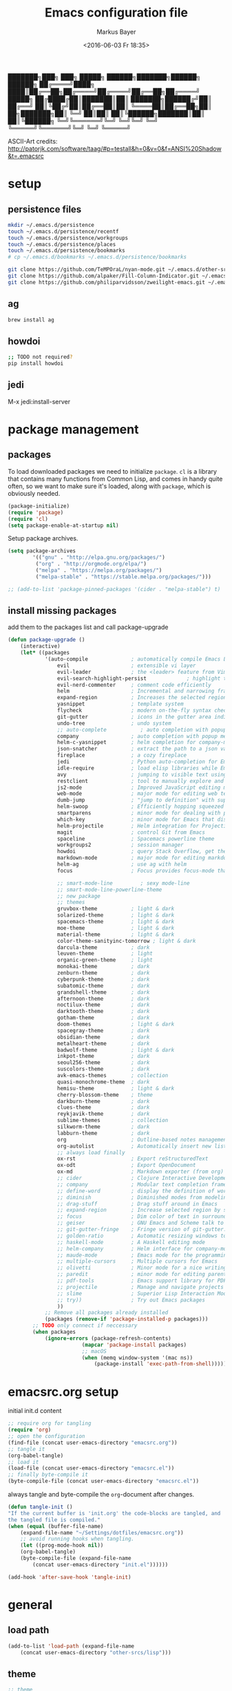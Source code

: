 #+TITLE: Emacs configuration file
#+AUTHOR: Markus Bayer
#+BABEL: :cache yes
#+DATE: <2016-06-03 Fr 18:35>
#+PROPERTY: header-args :tangle yes

   ███████╗███╗   ███╗ █████╗  ██████╗███████╗██████╗  ██████╗
   ██╔════╝████╗ ████║██╔══██╗██╔════╝██╔════╝██╔══██╗██╔════╝
   █████╗  ██╔████╔██║███████║██║     ███████╗██████╔╝██║
   ██╔══╝  ██║╚██╔╝██║██╔══██║██║     ╚════██║██╔══██╗██║
██╗███████╗██║ ╚═╝ ██║██║  ██║╚██████╗███████║██║  ██║╚██████╗
╚═╝╚══════╝╚═╝     ╚═╝╚═╝  ╚═╝ ╚═════╝╚══════╝╚═╝  ╚═╝ ╚═════╝

ASCII-Art credits: http://patorjk.com/software/taag/#p=testall&h=0&v=0&f=ANSI%20Shadow&t=.emacsrc

* setup

** persistence files

#+BEGIN_SRC sh :tangle no
mkdir ~/.emacs.d/persistence
touch ~/.emacs.d/persistence/recentf
touch ~/.emacs.d/persistence/workgroups
touch ~/.emacs.d/persistence/places
touch ~/.emacs.d/persistence/bookmarks
# cp ~/.emacs.d/bookmarks ~/.emacs.d/persistence/bookmarks

git clone https://github.com/TeMPOraL/nyan-mode.git ~/.emacs.d/other-srcs
git clone https://github.com/alpaker/Fill-Column-Indicator.git ~/.emacs.d/other-srcs
git clone https://github.com/philiparvidsson/zweilight-emacs.git ~/.emacs.d/other-srcs
#+END_SRC

** ag

#+BEGIN_SRC sh :tangle no
brew install ag
#+END_SRC

** howdoi

#+BEGIN_SRC sh :tangle no
;; TODO not required?
pip install howdoi
#+END_SRC

** jedi

M-x jedi:install-server

* package management

** packages

To load downloaded packages we need to
initialize =package=. =cl= is a library that contains many functions from
Common Lisp, and comes in handy quite often, so we want to make sure it's
loaded, along with =package=, which is obviously needed.

#+BEGIN_SRC emacs-lisp
(package-initialize)
(require 'package)
(require 'cl)
(setq package-enable-at-startup nil)
#+END_SRC

Setup package archives.

#+BEGIN_SRC emacs-lisp
(setq package-archives
        '(("gnu" . "http://elpa.gnu.org/packages/")
         ("org" . "http://orgmode.org/elpa/")
         ("melpa" . "https://melpa.org/packages/")
         ("melpa-stable" . "https://stable.melpa.org/packages/")))

;; (add-to-list 'package-pinned-packages '(cider . "melpa-stable") t)
#+END_SRC

** install missing packages

add them to the packages list and call package-upgrade

#+BEGIN_SRC emacs-lisp
(defun package-upgrade ()
    (interactive)
    (let* ((packages
            '(auto-compile              ; automatically compile Emacs Lisp libraries
                evil                    ; extensible vi layer
                evil-leader             ; the <leader> feature from Vim
                evil-search-highlight-persist             ; highlight the search term in all buffers persistently
                evil-nerd-commenter     ; comment code efficiently
                helm                    ; Incremental and narrowing framework
                expand-region           ; Increases the selected region by semantic units
                yasnippet               ; template system
                flycheck                ; modern on-the-fly syntax checking extension
                git-gutter              ; icons in the gutter area indicating src ctrl changes
                undo-tree               ; undo system
                ;; auto-complete           ; auto completion with popup menu
                company                 ; auto completion with popup menu
                helm-c-yasnippet        ; helm completion for company-mode
                json-snatcher           ; extract the path to a json value, display at modeline
                fireplace               ; a cozy fireplace
                jedi                    ; Python auto-completion for Emacs
                idle-require            ; load elisp libraries while Emacs is idle
                avy                     ; jumping to visible text using a char-based decision tree
                restclient              ; tool to manually explore and test HTTP REST webservices
                js2-mode                ; Improved JavaScript editing mode
                web-mode                ; major mode for editing web templates aka HTML files
                dumb-jump               ; "jump to definition" with support for multiple programming languages
                helm-swoop              ; Efficiently hopping squeezed lines
                smartparens             ; minor mode for dealing with pairs
                which-key               ; minor mode for Emacs that displays the key bindings following your currently entered incomplete command (a prefix) in a popup
                helm-projectile         ; Helm integration for Projectile
                magit                   ; control Git from Emacs
                spaceline               ; Spacemacs powerline theme
                workgroups2             ; session manager
                howdoi                  ; query Stack Overflow, get the most upvoted answer to the first question
                markdown-mode           ; major mode for editing markdown
                helm-ag                 ; use ag with helm
                focus                   ; Focus provides focus-mode that dims the text of surrounding sections

                ;; smart-mode-line         ; sexy mode-line
                ;; smart-mode-line-powerline-theme
                ;; new package
                ;; themes
                gruvbox-theme           ; light & dark
                solarized-theme         ; light & dark
                spacemacs-theme         ; light & dark
                moe-theme               ; light & dark
                material-theme          ; light & dark
                color-theme-sanityinc-tomorrow ; light & dark
                darcula-theme           ; dark
                leuven-theme            ; light
                organic-green-theme     ; light
                monokai-theme           ; dark
                zenburn-theme           ; dark
                cyberpunk-theme         ; dark
                subatomic-theme         ; dark
                grandshell-theme        ; dark
                afternoon-theme         ; dark
                noctilux-theme          ; dark
                darktooth-theme         ; dark
                gotham-theme            ; dark
                doom-themes             ; light & dark
                spacegray-theme         ; dark
                obsidian-theme          ; dark
                metalheart-theme        ; dark
                badwolf-theme           ; light & dark
                inkpot-theme            ; dark
                seoul256-theme          ; dark
                suscolors-theme         ; dark
                avk-emacs-themes        ; collection
                quasi-monochrome-theme  ; dark
                hemisu-theme            ; light & dark
                cherry-blossom-theme    ; theme
                darkburn-theme          ; dark
                clues-theme             ; dark
                reykjavik-theme         ; dark
                sublime-themes          ; collection
                silkworm-theme          ; dark
                labburn-theme           ; dark
                org                     ; Outline-based notes management and organizer
                org-autolist            ; Automatically insert new list items.
                ;; always load finally
                ox-rst                  ; Export reStructuredText
                ox-odt                  ; Export OpenDocument
                ox-md                   ; Markdown exporter (from org)
                ;; cider                ; Clojure Interactive Development Environment
                ;; company              ; Modular text completion framework
                ;; define-word          ; display the definition of word at point
                ;; diminish             ; Diminished modes from modeline
                ;; drag-stuff           ; Drag stuff around in Emacs
                ;; expand-region        ; Increase selected region by semantic units
                ;; focus                ; Dim color of text in surrounding sections
                ;; geiser               ; GNU Emacs and Scheme talk to each other
                ;; git-gutter-fringe    ; Fringe version of git-gutter.el
                ;; golden-ratio         ; Automatic resizing windows to golden ratio
                ;; haskell-mode         ; A Haskell editing mode
                ;; helm-company         ; Helm interface for company-mode
                ;; maude-mode           ; Emacs mode for the programming language Maude
                ;; multiple-cursors     ; Multiple cursors for Emacs
                ;; olivetti             ; Minor mode for a nice writing environment
                ;; paredit              ; minor mode for editing parentheses
                ;; pdf-tools            ; Emacs support library for PDF files
                ;; projectile           ; Manage and navigate projects in Emacs easily
                ;; slime                ; Superior Lisp Interaction Mode for Emacs
                ;; try))                ; Try out Emacs packages
                ))
            ;; Remove all packages already installed
            (packages (remove-if 'package-installed-p packages)))
        ;; TODO only connect if neccessary
        (when packages
            (ignore-errors (package-refresh-contents)
                        (mapcar 'package-install packages)
                        ;; macOS
                        (when (memq window-system '(mac ns))
                            (package-install 'exec-path-from-shell))))))
#+END_SRC

* emacsrc.org setup

initial init.d content

#+BEGIN_SRC emacs-lisp :tangle no
;; require org for tangling
(require 'org)
;; open the configuration
(find-file (concat user-emacs-directory "emacsrc.org"))
;; tangle it
(org-babel-tangle)
;; load it
(load-file (concat user-emacs-directory "emacsrc.el"))
;; finally byte-compile it
(byte-compile-file (concat user-emacs-directory "emacsrc.el"))
#+END_SRC

always tangle and byte-compile the =org=-document after changes.

#+BEGIN_SRC emacs-lisp
(defun tangle-init ()
"If the current buffer is 'init.org' the code-blocks are tangled, and
the tangled file is compiled."
(when (equal (buffer-file-name)
    (expand-file-name "~/Settings/dotfiles/emacsrc.org"))
    ;; avoid running hooks when tangling.
    (let ((prog-mode-hook nil))
    (org-babel-tangle)
    (byte-compile-file (expand-file-name
        (concat user-emacs-directory "init.el"))))))

(add-hook 'after-save-hook 'tangle-init)
#+END_SRC

* general

** load path

#+BEGIN_SRC emacs-lisp
(add-to-list 'load-path (expand-file-name
    (concat user-emacs-directory "other-srcs/lisp")))
#+END_SRC

** theme

    #+BEGIN_SRC emacs-lisp
    ;; theme
    ;; trust theme
    (setq custom-safe-themes t)
    ;; (load-theme 'spacemacs-dark)
    ;; (load-theme 'reykjavik)
    ;; (load-theme 'darcula)
    ;; (load-theme 'monokai)
    (load-theme 'subatomic)
    ;; (load-theme 'darktooth)
    ;; set font
    (set-default-font "Envy Code R 16")

    #+END_SRC

** cursor

    #+BEGIN_SRC emacs-lisp
    ;; disable blinking cursor
    (blink-cursor-mode 0)
    ;; disable audio bell
    (setq ring-bell-function 'ignore)
    ;; remember cursor position
    (if (version< emacs-version "25.0")
        (progn
            (require 'saveplace)
      (setq-default save-place t))
      (setq save-place-file (concat user-emacs-directory "persistence/places"))
      (save-place-mode 1))
    #+END_SRC

** UI                                                               :manual:

    #+BEGIN_SRC emacs-lisp
    ;; disable welcome window
    (setq ns-pop-up-frames nil)

    ;; disable tool-bar
    (tool-bar-mode -1)

    ;; show line numbers
    (global-linum-mode t)

    ;; y & n instead of yes & no
    (fset 'yes-or-no-p 'y-or-n-p)

    ;; 80-column-ruler
    (add-to-list 'load-path (expand-file-name
        (concat user-emacs-directory "other-srcs/Fill-Column-Indicator")))
    (require 'fill-column-indicator)

    ;; TODO define list of used programming languages (prog-mode doesn't work with js)
    (add-hook 'python-mode-hook 'turn-on-fci-mode)
    (add-hook 'js-mode-hook 'turn-on-fci-mode)

    ;; highlight current line
    (global-hl-line-mode)

    ;; wrap long lines
    (global-visual-line-mode)

    ;; start fullscreen
    ;(toggle-frame-maximized)
    (add-to-list 'default-frame-alist '(fullscreen . maximized))
    #+END_SRC

*** modeline

    #+BEGIN_SRC emacs-lisp
    ;; display column number
    (setq column-number-mode t)
    #+END_SRC

*** frames

#+BEGIN_SRC emacs-lisp
;; switch frames with <Shift-Left/Right/Up/Down>
(windmove-default-keybindings)
#+END_SRC

** lines

no forced new line

#+BEGIN_SRC emacs-lisp
(setq-default indent-tabs-mode nil)
#+END_SRC

** whitespace

    #+BEGIN_SRC emacs-lisp
    ;; show trailing whitespace
    (setq-default show-trailing-whitespace t)
    ;;; use 4 spaces instead of tabs
    (setq-default indent-tabs-mode nil)
    (setq-default tab-width 4)

    ;; (setq indent-line-function 'insert-tab)
    #+END_SRC

** encoding

    #+BEGIN_SRC emacs-lisp
    (set-language-environment "UTF-8")
    #+END_SRC

** paranthesis

    #+BEGIN_SRC emacs-lisp
    (show-paren-mode 1)
    (require 'paren)
    (set-face-background 'show-paren-match (face-background 'default))
    (set-face-foreground 'show-paren-match "#FF0097")
    (set-face-attribute 'show-paren-match nil :weight 'extra-bold)
    #+END_SRC

** temporary files

    #+BEGIN_SRC emacs-lisp
    ;; paths
    (setq auto-save-file-name-transforms
              `((".*" ,(concat user-emacs-directory "tmp/auto-save/") t)))
    (setq backup-directory-alist
          `(("." . ,(expand-file-name
                     (concat user-emacs-directory "tmp/backup")))))
    ;; backup method
    (setq backup-by-copying t)
    ;; backup frequency
    (setq delete-old-versions t
      kept-new-versions 6
      kept-old-versions 2
      version-control t)

    ;;TOTRY
    ;;(setq savehist-file "~/.emacs.d/savehist")
    ;;(savehist-mode 1)
    ;;(setq history-length t)
    ;;(setq history-delete-duplicates t)
    ;;(setq savehist-save-minibuffer-history 1)
    ;;(setq savehist-additional-variables
    ;;'(kill-ring
    ;;    search-ring
    ;;    regexp-search-ring))
    #+END_SRC

** file modes

map files to major-modes

#+BEGIN_SRC emacs-lisp
;; TODO shebangs, doesn't work
(add-to-list 'magic-mode-alist '("# vim: set ft=zsh ts=4 sw=4 expandtab :" . sh-mode))
(add-to-list 'auto-mode-alist '("\\.zsh\\'" . sh-mode))
#+END_SRC

* packages

** bookmarks                                                       :builtin:

emacs throws the error "Not bookmark format" if the file is empty.
As a workaround let emacs create the file under the default path
and copy it over the desired file.

#+BEGIN_SRC emacs-lisp
;; persist bookmarks in this file
(setq bookmark-default-file (concat user-emacs-directory "persistence/bookmarks"))
#+END_SRC

** zone                                                            :builtin:

#+BEGIN_SRC emacs-lisp
;; required by require
(defun zone-choose (pgm)
    "Choose a PGM to run for `zone'."
    (interactive
        (list
        (completing-read
        "Program: "
        (mapcar 'symbol-name zone-programs))))
    (let ((zone-programs (list (intern pgm))))
        (zone)))
#+END_SRC

** evil-leader

#+BEGIN_SRC emacs-lisp
(require 'evil-leader)
(global-evil-leader-mode)
;; set space as leader-key
(evil-leader/set-leader "<SPC>")
#+END_SRC

** evil

#+BEGIN_SRC emacs-lisp
;; use evil search instead of isearch
(setq evil-search-module 'evil-search)
(require 'evil)
(evil-mode 1)
;; let evil treat _ as part of a word
(setq-default evil-symbol-word-search t)
#+END_SRC

** org-mode                                                        :builtin:

#+BEGIN_SRC emacs-lisp
;; org-mode for .org-files
(add-to-list 'auto-mode-alist '("\\.org\\'" . org-mode))
;; required by require
(setq org-log-done t)
;; setup priorities from A-Z
(setq org-highest-priority ?A)
(setq org-lowest-priority ?Z)
(setq org-default-priority ?A)
;; concat agenda from this files
(setq org-agenda-files (append '("~/.notes.org" "~/Documents/org/plan/backlog.org") (file-expand-wildcards "~/Documents/org/cal/*\.org")))

;; indentation options
(setq org-startup-folded "showeverything")
;; In this minor mode, all lines are prefixed for display with the necessary amount of space.
;; All headline stars but the last one are made invisible
(add-hook 'org-mode-hook
          (lambda () (org-indent-mode t)) t)

;; initial langauges for org-babel support
(org-babel-do-load-languages
    'org-babel-load-languages '(
        (sh . t)
        (python . t)
        (ruby . t)
        (sqlite . t)
        (java . t)
        (js . t)
        (sql . t)
        (css . t)
))

;; automatically insert list items
;; required by require
(add-hook 'org-mode-hook (lambda () (org-autolist-mode)))
#+END_SRC

** helm

#+BEGIN_SRC emacs-lisp
(require 'helm-config)
;; TODO experimental
(setq helm-M-x-fuzzy-match t
      helm-buffers-fuzzy-matching t
      helm-recentf-fuzzy-match    t)
#+END_SRC

** flycheck

#+BEGIN_SRC emacs-lisp
;; TODO only init for src files
;; required by require
(add-hook 'after-init-hook #'global-flycheck-mode)
;; TODO customize error window
#+END_SRC

** yasnippet

#+BEGIN_SRC emacs-lisp
;; yasnippet everywhere
(yas-global-mode 1)

;; required by require
;; snippet direcories
;; ~/emacs.d/elpa/yasnippet-20161022.646/snippets
;; ~/emacs.d/snippets
#+END_SRC

** git-gutter

#+BEGIN_SRC emacs-lisp
;; required by require
(global-git-gutter-mode +1)
; live update
(custom-set-variables
    '(git-gutter:update-interval 1)
    '(git-gutter:modified-sign "~")
    ; '(git-gutter:added-sign "+")
    ; '(git-gutter:deleted-sign "-")
)
#+END_SRC

** undo-tree

#+BEGIN_SRC emacs-lisp
;; required by require
(global-undo-tree-mode)
#+END_SRC

** company-mode

Basically it sets up the yasnippet backend with every other backend you have activated, so you get the proper completion for the corresponding backend as well as your snippets.

#+BEGIN_SRC emacs-lisp
(add-hook 'after-init-hook 'global-company-mode)

;; complete with tab
(defun complete-or-indent ()
    (interactive)
    (if (company-manual-begin)
        (company-complete-common)
        (indent-according-to-mode)))

;; ;; Add yasnippet support for all company backends
;; ;; https://github.com/syl20bnr/spacemacs/pull/179
;; (defvar company-mode/enable-yas t
;;   "Enable yasnippet for all backends.")
;;
;; (defun company-mode/backend-with-yas (backend)
;;   (if (or (not company-mode/enable-yas) (and (listp backend) (member 'company-yasnippet backend)))
;;       backend
;;     (append (if (consp backend) backend (list backend))
;;             '(:with company-yasnippet))))
;;
;; (setq company-backends (mapcar #'company-mode/backend-with-yas company-backends))
#+END_SRC

** auto-complete

#+BEGIN_SRC emacs-lisp
;; (require 'auto-complete)
;; ;; TODO deactivate for minibuffer
;; (global-auto-complete-mode t)
;; (ac-config-default)
;; (setq ac-sources (append '(ac-source-yasnippet) ac-sources))
#+END_SRC

** jedi                                                             :manual:
M-x jedi:install-server

#+BEGIN_SRC emacs-lisp
(add-hook 'python-mode-hook 'jedi:setup)
(setq jedi:complete-on-dot t)
#+END_SRC

** json-snatcher

#+BEGIN_SRC emacs-lisp
;; required by require
(defun js-mode-bindings ()
"Sets a hotkey for using the json-snatcher plugin"
    (when (string-match  "\\.json$" (buffer-name))
        ;;; TODO map @ mappings
    (local-set-key (kbd "C-c C-g") 'jsons-print-path)))
(add-hook 'js-mode-hook 'js-mode-bindings)
(add-hook 'js2-mode-hook 'js-mode-bindings)
#+END_SRC

** nyan-mode                                                        :manual:

depends on https://github.com/TeMPOraL/nyan-mode.git
expected at [[~/.emacs.d/other-srcs/nyan-mode][nyan-mode]]
#+BEGIN_SRC emacs-lisp
(add-to-list 'load-path (expand-file-name
    (concat user-emacs-directory "other-srcs/nyan-mode")))
(require 'nyan-mode)
(nyan-mode)
#+END_SRC

** js2-mode

#+BEGIN_SRC emacs-lisp
(require 'js2-mode)
(add-to-list 'auto-mode-alist '("\\.js\\'" . js2-mode))
;; TODO test indentation
(custom-set-variables
 '(js2-basic-offset 4)
 '(js2-bounce-indent-p t)
)
#+END_SRC

** js2-mode

#+BEGIN_SRC emacs-lisp
(require 'web-mode)

(add-to-list 'auto-mode-alist '("\\.html?\\'" . web-mode))
(add-to-list 'auto-mode-alist '("\\.phtml\\'" . web-mode))
(add-to-list 'auto-mode-alist '("\\.tpl\\.php\\'" . web-mode))
(add-to-list 'auto-mode-alist '("\\.[agj]sp\\'" . web-mode))
(add-to-list 'auto-mode-alist '("\\.as[cp]x\\'" . web-mode))
(add-to-list 'auto-mode-alist '("\\.erb\\'" . web-mode))
(add-to-list 'auto-mode-alist '("\\.mustache\\'" . web-mode))
(add-to-list 'auto-mode-alist '("\\.djhtml\\'" . web-mode))

;; highlight matching tags
;; TODO: do it like vims match-tag-always
(setq web-mode-enable-current-element-highlight t)

(defun my-web-mode-hook ()
  "Hooks for Web mode."
  (setq web-mode-markup-indent-offset 2)
)
(add-hook 'web-mode-hook  'my-web-mode-hook)
#+END_SRC

** smartparens

#+BEGIN_SRC emacs-lisp
(require 'smartparens-config)
(add-hook 'js-mode-hook #'smartparens-mode)
(add-hook 'python-mode-hook #'smartparens-mode)
#+END_SRC

** which-key

#+BEGIN_SRC emacs-lisp
(require 'which-key)
(which-key-mode)
#+END_SRC

** TODO smart-mode-line

decide

 #+BEGIN_SRC emacs-lisp :tangle no
(setq powerline-arrow-shape 'curve)
(setq powerline-default-separator-dir '(right . left))
(setq sml/theme 'powerline)
(sml/setup)
 #+END_SRC

** spaceline

#+BEGIN_SRC emacs-lisp
(require 'spaceline-config)
(spaceline-spacemacs-theme)
#+END_SRC

** evil-search-highlight-persist                                     :bloat:

#+BEGIN_SRC emacs-lisp
;; TODO requrie
(require 'highlight)
(require 'evil-search-highlight-persist)
(global-evil-search-highlight-persist t)

;; TODO set highlight color
;; https://github.com/juanjux/evil-search-highlight-persist/issues/1
;; (defface evil-search-highlight-persist-highlight-face
;;   '((((class color))
;;      (:background "turquoise")))
;;   "Face for the highlighted text."
;;   :group 'evil-search-highlight-persist)
#+END_SRC

** workgroups2

#+BEGIN_SRC emacs-lisp
(require 'workgroups2)
;; change workgroups session file
(setq wg-session-file (concat user-emacs-directory "persistence/workgroups"))
;; load it on startup
(workgroups-mode 1)
(wg-find-session-file (concat user-emacs-directory "persistence/workgroups"))
#+END_SRC

** recentf                                                         :builtin:

persist mru files

#+BEGIN_SRC emacs-lisp
(require 'recentf)
(recentf-mode 1)
(setq recentf-max-menu-items 50)
;; set file location
(setq recentf-save-file (expand-file-name
    (concat user-emacs-directory "persistence/recentf")))
#+END_SRC

** howdoi

become a full StackOverflow developer!

#+BEGIN_SRC emacs-lisp
(setq helm-howdoi
  '((name . "howdoi google")
    (candidates . (lambda ()
                    (funcall helm-google-suggest-default-function)))
    (action . (("howdoi" . howdoi-query)))
    (volatile)
    (requires-pattern . 3)
    (delayed)))
#+END_SRC

** markdown-mode

#+BEGIN_SRC emacs-lisp
(autoload 'markdown-mode "markdown-mode"
   "Major mode for editing Markdown files" t)
(add-to-list 'auto-mode-alist '("\\.markdown\\'" . markdown-mode))
(add-to-list 'auto-mode-alist '("\\.md\\'" . markdown-mode))

(autoload 'gfm-mode "markdown-mode"
   "Major mode for editing GitHub Flavored Markdown files" t)
(add-to-list 'auto-mode-alist '("README\\.md\\'" . gfm-mode))
#+END_SRC

** eshell
fancy eshell prompt with different colors, time, pwd, version control info and horizontal line after each command.

#+BEGIN_SRC emacs-lisp
;; prompt with colors, time, pwd, vc info and horizontal line after cmds
(defmacro with-face (str &rest properties)
    `(propertize ,str 'face (list ,@properties)))

(defun shk-eshell-prompt ()
    (let ((header-bg "#fff"))
    (concat
    (with-face (concat (eshell/pwd) " ") :background header-bg)
    (with-face (format-time-string "(%Y-%m-%d %H:%M) " (current-time)) :background header-bg :foreground "#888")
    (with-face
        (or (ignore-errors (format "(%s)" (vc-responsible-backend default-directory))) "")
        :background header-bg)
    (with-face "\n" :background header-bg)
    (with-face user-login-name :foreground "blue")
    "@"
    (with-face "localhost" :foreground "green")
    (if (= (user-uid) 0)
        (with-face " #" :foreground "red")
        " $")
    " ")))
(setq eshell-prompt-function 'shk-eshell-prompt)
(setq eshell-highlight-prompt nil)
#+END_SRC

** new package

#+BEGIN_SRC emacs-lisp

#+END_SRC

* require

lazy require packages

#+BEGIN_SRC emacs-lisp
(require 'idle-require)             ; Needed in order to use idle-require

(dolist (feature
         '(auto-compile             ; auto-compile .el files
           jedi                     ; auto-completion for python
           zone
           expand-region
           fireplace
           json-snatcher
           undo-tree
           yasnippet
           helm-c-yasnippet
           ;; auto-complete-config
           git-gutter
           org-mode
           org-autolist
           ;; always load finally
           ox-rst
           ox-odt
           ox-md                       ; Markdown exporter (from org)
           ;; matlab                   ; matlab-mode
           ;; ob-matlab                ; org-babel matlab
           ;; ox-latex                 ; the latex-exporter (from org)
           ;; recentf                  ; recently opened files
           ;; tex-mode))               ; TeX, LaTeX, and SliTeX mode commands
           ))
  (idle-require feature))

(setq idle-require-idle-delay 5)
(idle-require-mode 1)
#+END_SRC

* functions

** copy file name to clipboard

#+BEGIN_SRC emacs-lisp
(defun copy-file-name-to-clipboard ()
  "Copy the current buffer file name to the clipboard."
  (interactive)
  (let ((filename (if (equal major-mode 'dired-mode)
                      default-directory
                    (buffer-file-name))))
    (when filename
      (kill-new filename)
      (message "Copied buffer file name '%s' to the clipboard." filename))))
#+END_SRC

** evil shifting (< / >)
prevent losing the selection after a shift operation by re-selecting

#+BEGIN_SRC emacs-lisp
(defun evil-shift-left-visual ()
  (interactive)
  (evil-shift-left (region-beginning) (region-end))
  (evil-normal-state)
  (evil-visual-restore))

(defun evil-shift-right-visual ()
  (interactive)
  (evil-shift-right (region-beginning) (region-end))
  (evil-normal-state)
  (evil-visual-restore))
#+END_SRC

** source init.el

#+BEGIN_SRC emacs-lisp
(defun src-init ()
    (interactive)
    (load-file (concat user-emacs-directory "init.el")))
#+END_SRC

** helm-howdoi

#+BEGIN_SRC emacs-lisp
(defun helm-howdoi ()
    (interactive)
    (helm :sources 'helm-howdoi))
#+END_SRC

** new function

#+BEGIN_SRC emacs-lisp
#+END_SRC

* keybindings keymappings

#+BEGIN_SRC emacs-lisp
;; minor mode for keybindings
(defvar my-keys-minor-mode-map
  (let ((map (make-sparse-keymap)))
    (define-key map (kbd "M-+") 'text-scale-adjust)
    (define-key map (kbd "M--") 'text-scale-adjust)
    (define-key map (kbd "M-0") 'text-scale-adjust)
    (define-key map (kbd "M-e") 'move-end-of-line)
    (define-key map (kbd "M-b") 'move-beginning-of-line)
    ;; macOS
    (define-key map (kbd "M-q") 'save-buffers-kill-terminal)        ; quit
    (define-key map (kbd "M-w") 'kill-buffer)                       ; close
    (define-key map (kbd "M-c") 'kill-ring-save)                    ; copy
    (define-key map (kbd "M-v") 'yank)                              ; paste
    (define-key map (kbd "M-s") 'save-buffer)                       ; save
    (define-key map (kbd "M-a") 'mark-whole-buffer)                 ; select all
    (define-key map (kbd "M-x") 'helm-M-x)
    (define-key map (kbd "\C-cl") 'org-store-link)
    (define-key map (kbd "\C-ca") 'org-agenda)
    (define-key map (kbd "C-+") 'er/expand-region)
    ;; TOOD Backspace?
    (define-key map (kbd "DEL") 'backward-delete-char)
    (define-key map (kbd "C--") 'evilnc-comment-or-uncomment-lines)

    ;; evil keymappings
    ;; normal state
    (define-key evil-normal-state-map (kbd "M-o") 'helm-find-files)
    (define-key evil-normal-state-map (kbd "M-b") 'helm-buffers-list)
    (define-key evil-normal-state-map (kbd "+") 'er/expand-region)
    (define-key evil-normal-state-map (kbd "f") 'ace-jump-mode)
    (define-key evil-normal-state-map (kbd "B") 'evil-first-non-blank)
    (define-key evil-normal-state-map (kbd "E") 'evil-end-of-line)
    (define-key evil-normal-state-map (kbd "-") 'evilnc-comment-or-uncomment-lines)
    (define-key evil-normal-state-map (kbd "ä") 'delete-other-windows)
    (define-key evil-normal-state-map (kbd "Ä") 'evil-search-highlight-persist-remove-all)
    (define-key evil-normal-state-map (kbd "ö") 'avy-goto-char)
    (define-key evil-normal-state-map (kbd "Ö") 'avy-goto-line)
    (define-key evil-normal-state-map (kbd "f") 'avy-goto-char-in-line)
    (define-key evil-normal-state-map (kbd "C-j") 'scroll-up-command)
    (define-key evil-normal-state-map (kbd "C-k") 'scroll-down-command)

    ;; visual line
    (define-key evil-visual-state-map (kbd "-") 'evilnc-comment-or-uncomment-lines)
    ; Overload shifts so that they don't lose the selection
    (define-key evil-visual-state-map (kbd ">") 'evil-shift-right-visual)
    (define-key evil-visual-state-map (kbd "<") 'evil-shift-left-visual)
    (define-key evil-visual-state-map [tab] 'evil-shift-right-visual)
    (define-key evil-visual-state-map [S-tab] 'evil-shift-left-visual)

    ;; evil-leader mappings
    (evil-leader/set-key
    "k" 'evil-window-up
    "j" 'evil-window-down
    "h" 'evil-window-left
    "l" 'evil-window-right
    "x" 'delete-other-windows    ; duplicated
    "y" 'helm-yas-complete
    "f" 'helm-for-files
    "a" 'helm-ag-project-root
    "O" 'helm-find-files
    "oh" 'helm-org-in-buffer-headings
    "oa" 'helm-org-agenda-files-headings
    "oc" 'org-reset-checkbox-state-subtre
    "SPC" 'helm-buffers-list
    "B" 'bookmark-set
    "TAB" 'mode-line-other-buffer               ; previous buffer (like 'helm-buffer-list "RET")
    "d" 'dumb-jump-go
    "*" 'helm-swoop
    "ö" 'evil-search-highlight-persist-remove-all        ; duplicated
    "l" 'helm-semantic-or-imenu
    "p" 'helm-projectile
    "m" 'magit-status
    "ss" 'wg-save-session
    "so" 'wg-open-session
    "sc" 'wg-save-session-as
    "S" 'src-init
    "r" 'revert-buffer
    "c" 'shell-command
    "Hh" 'helm-howdoi
    "Hi" 'howdoi-query-insert-code-snippet-at-point
    "t" (lambda () (interactive) (evil-ex "%s /foo/bar/g"))
    "w/" 'find-file-other-window)

    ;; macOS
    ;; map command key to meta
    (if (boundp 'ns-command-modifier)
        (setq ns-command-modifier 'meta))
    (if (boundp 'ns-option-modifier)
        (setq ns-option-modifier nil))

    ;; make use of <Meta-Up> <Meta-Down>
    ;; TODO double mapped
    (define-key input-decode-map "\e\eOA" [(meta up)])
    (define-key input-decode-map "\e\eOB" [(meta down)])
    (global-set-key [(meta up)] 'scroll-down-command)
    (global-set-key [(meta down)] 'scroll-up-command)

    map)
  "my-keys-minor-mode keymap.")

(define-minor-mode my-keys-minor-mode
  "A minor mode so that my key settings override annoying major modes."
  :init-value t
  :lighter " my-keys")

(my-keys-minor-mode 1)


;; (template insertion
;; TODO use yasnippet
(defun insert-org-checkbox ()
  (interactive)
  (insert "- [ ] "))
(global-set-key (kbd "M--") 'insert-checkbox)

(defun insert-org-minimal-theme ()
  (interactive)
    (insert "#+SETUPFILE: ~/Settings/dotfiles/org-minimal-theme.setup"))

(defun insert-org-title ()
  (interactive)
  (insert "#+TITLE: "))

(defun insert-src ()
  (interactive)
  (insert "#+BEGIN_SRC emacs-lisp\n\n#+END_SRC"))
#+END_SRC

*** TODO dumbjump
mapping
Adding (dumb-jump-mode) to your .emacs will enable the key bindings for two interactive Dumb Jump functions:

dumb-jump-go C-M g core functionality. Attempts to jump to the definition for the thing under point
dumb-jump-back C-M p jumps back to where you were when you jumped. These are chained so if you go down a rabbit hole you can get back out or where you want to be.
dumb-jump-quick-look C-M q like dumb-jump-go but shows tooltip with file, line, and context
dumb-jump-go-other-window exactly like dumb-jump-go but uses find-file-other-window instead of find-file

* Meta
** Todo
*** bugs
**** default persistence files
**** #-files
**** auto-complete popup offset
**** auto-complete orgmode
**** undo-tree + fireplace
**** first reload errors
**** source init.el org theme
**** git gutter lag
**** indentation
**** magit exit
*** mappings
**** C-x 1
**** M-<left/right>
**** magit
*** basics
**** Tabs
- 4 auf einmal löschen
- 4 auf einmal überspringen
- smart tabs
**** Encryption
**** mode-line
***** git infos
***** Sprache
**** emojis
https://github.com/iqbalansari/emacs-emojify
**** TODO FIXME BUG highlighten
http://emacs-fu.blogspot.de/2008/12/highlighting-todo-fixme-and-friends.html
**** Code folding
**** Splits
**** MRU persistent
**** Projects
**** Bookmarks
**** startify
**** big file handling
**** named regexes
  "t" (lambda () (interactive) (evil-ex "%s /foo/bar/g"))
  as helm list
***** store commands
I generally like writing custom commands, here's the one for your first replacement:

(defun replace-plus-minus ()
  (interactive)
  (replace-string "±" "\\pm" nil (point-min) (point-max)))
But, you can also use keyboard macros. Check out the wiki and docs.

Basically, you'd do:

C-x ( M-x replace-string ± RET \pm RET C-x )
Then you can name it, and save it to your .emacs:

M-x name-last-kbd-macro
M-x insert-kbd-macro

**** zooming
http://oremacs.com/2015/01/14/repeatable-commands/

*** flycheck
- error list für alle source files öffnen
- error list buffer style darf keine anderen minibuffer betreffen

*** yasnippet
https://www.emacswiki.org/emacs/Yasnippet
- [ ] todo
- [ ] ipdb
- [ ] python
- [ ] js
- [ ] org-checkbox
- [ ] org-minimal-theme
- [ ] org-title
- [ ] emacs-lisp src

*** evil
**** g; persistieren
**** P insert with \n
**** Defining your own escape
https://www.emacswiki.org/emacs/Evil#toc16

*** org-mode
**** archive
**** capture
**** Wetter
**** Gcal
**** keybindings
***** new subheadline

*** auto-complete
https://github.com/auto-complete/auto-complete
**** python
- jedi
**** javascript
**** directories

*** Yasnippet
- [ ] <---
- [ ] comment
- [ ] ipdb
- [ ] debugger

*** magit
https://github.com/justbur/evil-magit

*** spacemacs
**** spaceline
Anzu shows the number of occurrence when performing a search. Spacemacs integrates nicely the Anzu status by displaying it temporarily when n or N are being pressed. See the 5/6 segment on the screenshot below.
When Flycheck minor mode is enabled, a new element appears in modeline showing the number of errors, warnings and info.

*** Vim
https://github.com/Valloric/MatchTagAlways
https://github.com/redguardtoo/evil-matchit

*** andere Plugins
https://github.com/skeeto/skewer-mode
https://github.com/darksmile/cheatsheet
https://github.com/soutaro/hungry-delete.el
https://github.com/mrkkrp/fix-word
https://github.com/areina/helm-dash


https://www.quora.com/What-are-some-of-the-most-useful-extensions-for-Emacs
https://www.reddit.com/r/emacs/comments/42g6u9/what_are_some_lesserknown_packages_that_you_love/
https://news.ycombinator.com/item?id=9395271
https://www.reddit.com/r/vim/comments/2ezvst/why_cant_vim_to_be_appealing_like_emacs/
https://www.reddit.com/r/emacs/comments/1xjlrq/emacs_modes_that_are_worth_knowing_about/

http://cedet.sourceforge.net/
http://js-comint-el.sourceforge.net/
https://github.com/abo-abo/hydra
https://github.com/fniessen/org-html-themes
https://github.com/konr/tomatinho
https://github.com/krisajenkins/helm-spotify
https://github.com/lewang/flx
https://github.com/mrkkrp/zzz-to-char
https://github.com/nonsequitur/smex/
https://github.com/quelpa/quelpa
https://github.com/rejeep/prodigy.el
https://github.com/repl-electric/view-pane/tree/master/animations
https://github.com/skeeto/elfeed
https://github.com/steckerhalter/helm-google
https://github.com/timcharper/evil-surround
https://github.com/zk-phi/indent-guide
https://www.emacswiki.org/emacs/ElDoc
**** ispell
https://www.emacswiki.org/emacs/InteractiveSpell
**** stack exchange
https://github.com/vermiculus/sx.el
**** ctags
**** Dash
**** eclim
**** DB Client
**** fzf
**** elpy?
https://github.com/jorgenschaefer/elpy
**** Gcal
**** rainbow parens
**** paredit
http://danmidwood.com/content/2014/11/21/animated-paredit.html

*** Themes
**** unported vim themes
https://github.com/joedf/PlasticCodeWrap
https://github.com/rakr/vim-two-firewatch
https://github.com/raphamorim/lucario
https://github.com/tyrannicaltoucan/vim-deep-space
**** previews
**** own
https://github.com/emacsfodder/emacs-theme-editor

** Cheatsheet
*** paredit
*** Yasnippet
*** Dired

** Resourcen
chrome-extension://chphlpgkkbolifaimnlloiipkdnihall/onetab.html
*** Lernen
http://tuhdo.github.io/emacs-tutor.html
http://emacs-doctor.com/learn-emacs-lisp-in-15-minutes.html
https://github.com/redguardtoo/mastering-emacs-in-one-year-guide
https://github.com/noctuid/evil-guide

http://www.howardism.org/Technical/Emacs/emacs-init.html
https://github.com/gabrielelanaro/emacs-for-python
http://tuhdo.github.io/helm-intro.html
https://github.com/larstvei/dot-emacs/blob/master/init.org
https://www.emacswiki.org/emacs/EmacsNiftyTricks
http://danmidwood.com/content/2014/11/21/animated-paredit.html
https://joaotavora.github.io/yasnippet/snippet-development.html
https://www.youtube.com/watch?v=HKF41ivkBb0
https://tuhdo.github.io/helm-intro.html

*** Sites
https://www.gnu.org/software/emacs/
https://www.reddit.com/r/emacs/
http://ergoemacs.org/
https://emacswiki.org/
http://wikemacs.org/wiki/Main_Page
http://emacs-fu.blogspot.de/
http://emacsredux.com/
http://emacs.sexy/

*** Listen
http://emacsrocks.com/
https://github.com/emacs-tw/awesome-emacs
https://github.com/search?o=desc&q=emacs&s=stars&type=Repositories&utf8=%E2%9C%93
http://emacsrocks.com/

*** Themes
https://emacsthemes.com/
https://pawelbx.github.io/emacs-theme-gallery/
https://github.com/owainlewis/emacs-color-themes

*** Distros
http://spacemacs.org/
https://github.com/bbatsov/prelude
https://github.com/overtone/emacs-live
https://github.com/technomancy/emacs-starter-kit
https://github.com/purcell/emacs.d
http://aquamacs.org/

